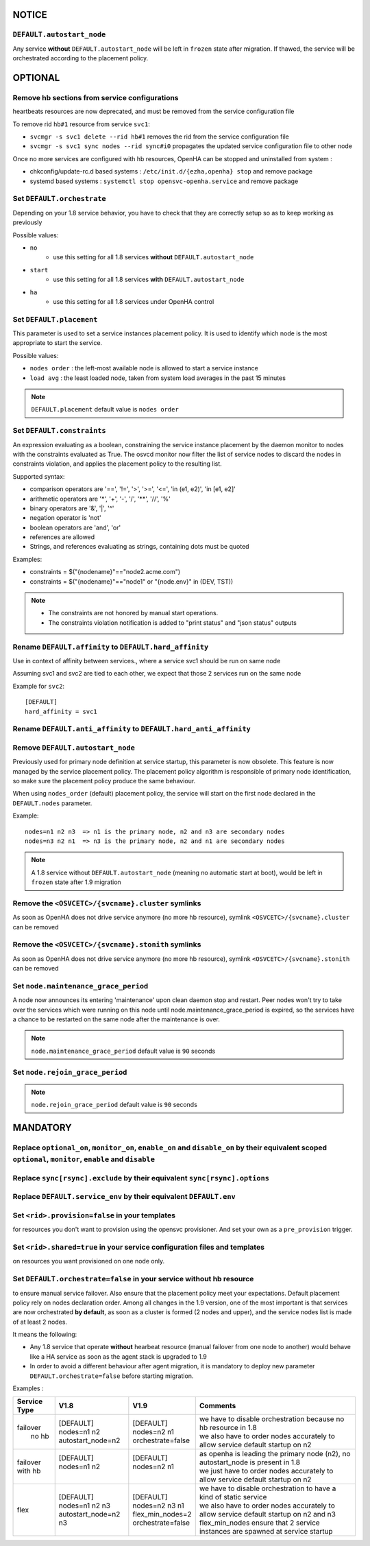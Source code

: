 **NOTICE**
**********

``DEFAULT.autostart_node``
==========================

Any service **without** ``DEFAULT.autostart_node`` will be left in ``frozen`` state after migration. If thawed, the service will be orchestrated according to the placement policy.

**OPTIONAL**
************

Remove hb sections from service configurations
==============================================

heartbeats resources are now deprecated, and must be removed from the service configuration file

To remove rid ``hb#1`` resource from service ``svc1``:

* ``svcmgr -s svc1 delete --rid hb#1`` removes the rid from the service configuration file
* ``svcmgr -s svc1 sync nodes --rid sync#i0`` propagates the updated service configuration file to other node

Once no more services are configured with hb resources, OpenHA can be stopped and uninstalled from system :

* chkconfig/update-rc.d based systems : ``/etc/init.d/{ezha,openha} stop`` and remove package
* systemd based systems : ``systemctl stop opensvc-openha.service`` and remove package

Set ``DEFAULT.orchestrate``
===========================

Depending on your 1.8 service behavior, you have to check that they are correctly setup so as to keep working as previously

Possible values:

* ``no``
    * use this setting for all 1.8 services **without** ``DEFAULT.autostart_node``
* ``start``
    * use this setting for all 1.8 services **with** ``DEFAULT.autostart_node``
* ``ha``
    * use this setting for all 1.8 services under OpenHA control

.. seealso:: :ref:`default_orchestrate`


Set ``DEFAULT.placement``
=========================

This parameter is used to set a service instances placement policy. It is used to identify which node is the most appropriate to start the service.

Possible values:

* ``nodes order`` : the left-most available node is allowed to start a service instance
* ``load avg``    : the least loaded node, taken from system load averages in the past 15 minutes

.. note::

    ``DEFAULT.placement`` default value is ``nodes order``

Set ``DEFAULT.constraints``
===========================

An expression evaluating as a boolean, constraining the service instance placement by the daemon monitor to nodes with the constraints evaluated as True.
The osvcd monitor now filter the list of service nodes to discard the nodes in constraints violation, and applies the placement policy to the resulting list.

Supported syntax:

* comparison operators are '==', '!=', '>', '>=', '<=', 'in (e1, e2)', 'in [e1, e2]'
* arithmetic operators are '*', '+', '-', '/', '**', '//', '%'
* binary operators are '&', '|', '^'
* negation operator is 'not'
* boolean operators are 'and', 'or'
* references are allowed
* Strings, and references evaluating as strings, containing dots must be quoted

Examples:

* constraints = $("{nodename}"=="node2.acme.com")
* constraints = $("{nodename}"=="node1" or "{node.env}" in (DEV, TST))

.. note::

    * The constraints are not honored by manual start operations.
    * The constraints violation notification is added to "print status" and "json status" outputs

Rename ``DEFAULT.affinity`` to ``DEFAULT.hard_affinity``
========================================================

Use in context of affinity between services., where a service svc1 should be run on same node 

Assuming svc1 and svc2 are tied to each other, we expect that those 2 services run on the same node

Example for ``svc2``::

    [DEFAULT]
    hard_affinity = svc1


Rename ``DEFAULT.anti_affinity`` to ``DEFAULT.hard_anti_affinity``
==================================================================

Remove ``DEFAULT.autostart_node``
=================================

Previously used for primary node definition at service startup, this parameter is now obsolete. This feature is now managed by the service placement policy. The placement policy algorithm is responsible of primary node identification, so make sure the placement policy produce the same behaviour.

When using ``nodes_order`` (default) placement policy, the service will start on the first node declared in the ``DEFAULT.nodes`` parameter.

Example::

        nodes=n1 n2 n3  => n1 is the primary node, n2 and n3 are secondary nodes
        nodes=n3 n2 n1  => n3 is the primary node, n2 and n1 are secondary nodes


.. note::

    A 1.8 service without ``DEFAULT.autostart_node`` (meaning no automatic start at boot), would be left in ``frozen`` state after 1.9 migration



Remove the ``<OSVCETC>/{svcname}.cluster`` symlinks
===================================================

As soon as OpenHA does not drive service anymore (no more hb resource), symlink ``<OSVCETC>/{svcname}.cluster`` can be removed

Remove the ``<OSVCETC>/{svcname}.stonith`` symlinks
===================================================

As soon as OpenHA does not drive service anymore (no more hb resource), symlink ``<OSVCETC>/{svcname}.stonith`` can be removed

Set ``node.maintenance_grace_period``
=====================================

A node now announces its entering 'maintenance' upon clean daemon stop and restart.
Peer nodes won't try to take over the services which were running on this node until node.maintenance_grace_period is expired, so the services have a chance to be restarted on the same node after the maintenance is over.

.. note::

    ``node.maintenance_grace_period`` default value is ``90`` seconds

Set ``node.rejoin_grace_period``
================================



.. note::

    ``node.rejoin_grace_period`` default value is ``90`` seconds

**MANDATORY**
*************

Replace ``optional_on``, ``monitor_on``, ``enable_on`` and ``disable_on`` by their equivalent scoped ``optional``, ``monitor``, ``enable`` and ``disable``
==========================================================================================================================================================


Replace ``sync[rsync].exclude`` by their equivalent ``sync[rsync].options``
===========================================================================

Replace ``DEFAULT.service_env`` by their equivalent ``DEFAULT.env``
===================================================================

Set ``<rid>.provision=false`` in your **templates**
===================================================

for resources you don't want to provision using the opensvc provisioner.
And set your own as a ``pre_provision`` trigger.


Set ``<rid>.shared=true`` in your service configuration files and templates
===========================================================================

on resources you want provisioned on one node only.

Set ``DEFAULT.orchestrate=false`` in your service without hb resource
=====================================================================

to ensure manual service failover. Also ensure that the placement policy meet your expectations. Default placement policy rely on nodes declaration order.
Among all changes in the 1.9 version, one of the most important is that services are now orchestrated **by default**, as soon as a cluster is formed (2 nodes and upper), and the service nodes list is made of at least 2 nodes.

It means the following:

* Any 1.8 service that operate **without** hearbeat resource (manual failover from one node to another) would behave like a HA service as soon as the agent stack is upgraded to 1.9

* In order to avoid a different behaviour after agent migration, it is mandatory to deploy new parameter ``DEFAULT.orchestrate=false`` before starting migration.

Examples :

+---------------+------------------------+----------------------+-----------------------------------------------------------------------------------------+
|  Service Type |    V1.8                |   V1.9               |   Comments                                                                              |
+===============+========================+======================+=========================================================================================+
|               | | [DEFAULT]            | | [DEFAULT]          | | we have to disable orchestration because no hb resource in 1.8                        |
| | failover    | | nodes=n1 n2          | | nodes=n2 n1        | | we also have to order nodes accurately to allow service default startup on n2         |
| |   no hb     | | autostart_node=n2    | | orchestrate=false  |                                                                                         |
+---------------+------------------------+----------------------+-----------------------------------------------------------------------------------------+
|               | | [DEFAULT]            | | [DEFAULT]          | | as openha is leading the primary node (n2), no autostart_node is present in 1.8       |
| | failover    | | nodes=n1 n2          | | nodes=n2 n1        | | we just have to order nodes accurately to allow service default startup on n2         |
| | with hb     | |                      | |                    |                                                                                         |
+---------------+------------------------+----------------------+-----------------------------------------------------------------------------------------+
|               | | [DEFAULT]            | | [DEFAULT]          | | we have to disable orchestration to have a kind of static service                     |
| |  flex       | | nodes=n1 n2 n3       | | nodes=n2 n3 n1     | | we also have to order nodes accurately to allow service default startup on n2 and n3  |
|               | | autostart_node=n2 n3 | | flex_min_nodes=2   | | flex_min_nodes ensure that 2 service instances are spawned at service startup         |
|               |                        | | orchestrate=false  |                                                                                         |
+---------------+------------------------+----------------------+-----------------------------------------------------------------------------------------+

